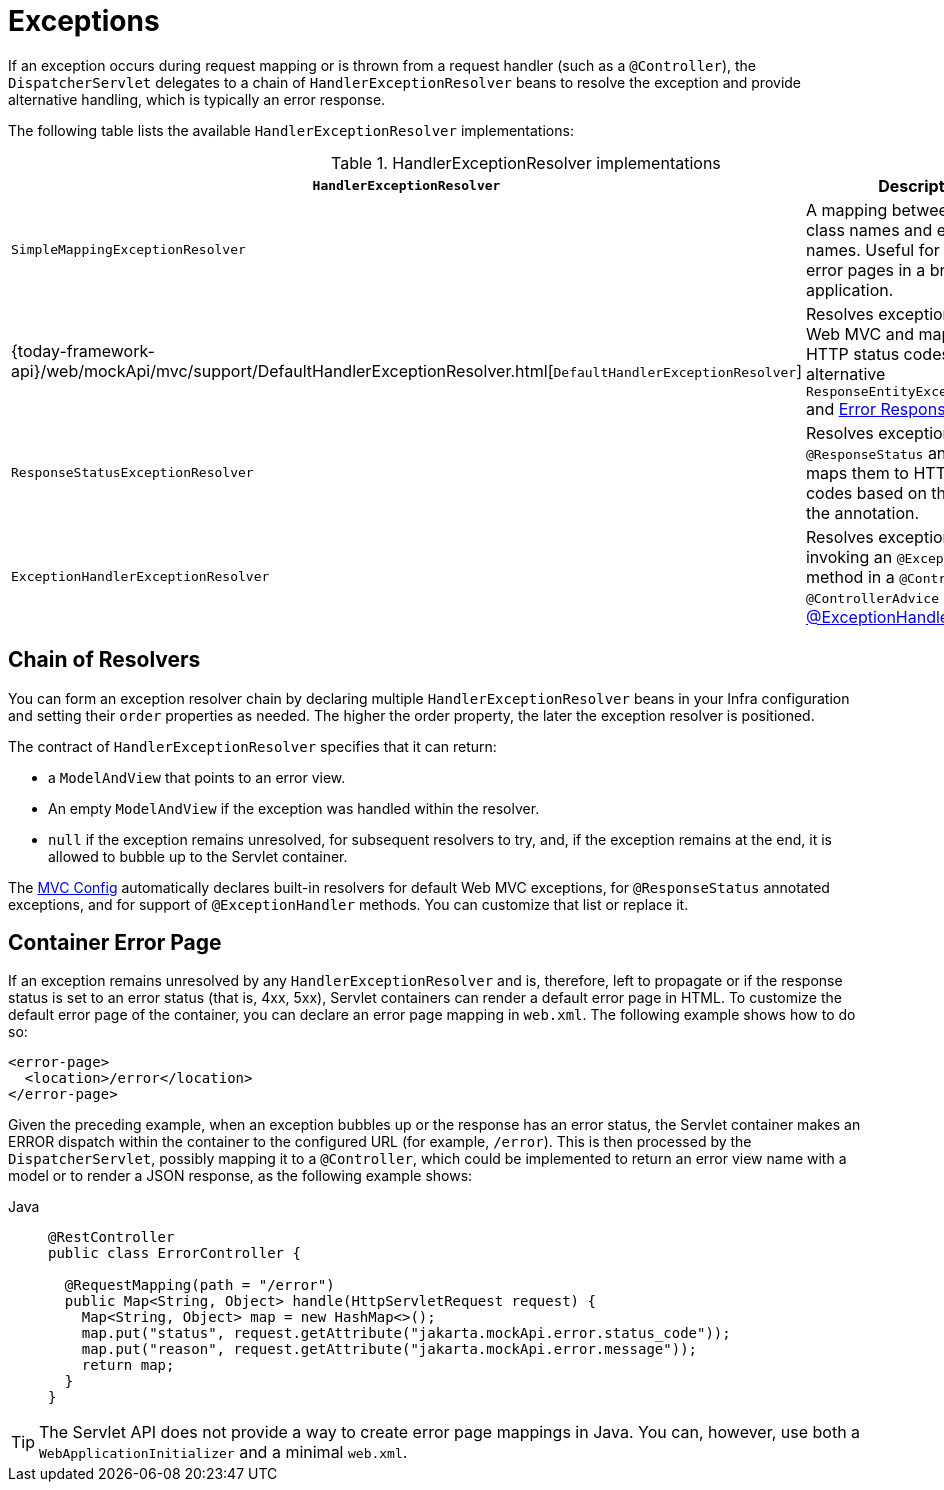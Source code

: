 [[mvc-exceptionhandlers]]
= Exceptions

If an exception occurs during request mapping or is thrown from a request handler (such as
a `@Controller`), the `DispatcherServlet` delegates to a chain of `HandlerExceptionResolver`
beans to resolve the exception and provide alternative handling, which is typically an
error response.

The following table lists the available `HandlerExceptionResolver` implementations:

[cols="1,2", options="header"]
.HandlerExceptionResolver implementations
|===
| `HandlerExceptionResolver` | Description

| `SimpleMappingExceptionResolver`
| A mapping between exception class names and error view names. Useful for rendering
  error pages in a browser application.

| {today-framework-api}/web/mockApi/mvc/support/DefaultHandlerExceptionResolver.html[`DefaultHandlerExceptionResolver`]
| Resolves exceptions raised by Web MVC and maps them to HTTP status codes.
  See also alternative `ResponseEntityExceptionHandler` and xref:web/webmvc/mvc-ann-rest-exceptions.adoc[Error Responses].

| `ResponseStatusExceptionResolver`
| Resolves exceptions with the `@ResponseStatus` annotation and maps them to HTTP status
  codes based on the value in the annotation.

| `ExceptionHandlerExceptionResolver`
| Resolves exceptions by invoking an `@ExceptionHandler` method in a `@Controller` or a
  `@ControllerAdvice` class. See xref:web/webmvc/mvc-controller/ann-exceptionhandler.adoc[@ExceptionHandler methods].
|===


[[mvc-exceptionhandlers-handling]]
== Chain of Resolvers

You can form an exception resolver chain by declaring multiple `HandlerExceptionResolver`
beans in your Infra configuration and setting their `order` properties as needed.
The higher the order property, the later the exception resolver is positioned.

The contract of `HandlerExceptionResolver` specifies that it can return:

* a `ModelAndView` that points to an error view.
* An empty `ModelAndView` if the exception was handled within the resolver.
* `null` if the exception remains unresolved, for subsequent resolvers to try, and, if the
exception remains at the end, it is allowed to bubble up to the Servlet container.

The xref:web/webmvc/mvc-config.adoc[MVC Config] automatically declares built-in resolvers for default Web MVC
exceptions, for `@ResponseStatus` annotated exceptions, and for support of
`@ExceptionHandler` methods. You can customize that list or replace it.


[[mvc-ann-customer-mockApi-container-error-page]]
== Container Error Page

If an exception remains unresolved by any `HandlerExceptionResolver` and is, therefore,
left to propagate or if the response status is set to an error status (that is, 4xx, 5xx),
Servlet containers can render a default error page in HTML. To customize the default
error page of the container, you can declare an error page mapping in `web.xml`.
The following example shows how to do so:

[source,xml,indent=0,subs="verbatim,quotes"]
----
<error-page>
  <location>/error</location>
</error-page>
----

Given the preceding example, when an exception bubbles up or the response has an error status, the
Servlet container makes an ERROR dispatch within the container to the configured URL
(for example, `/error`). This is then processed by the `DispatcherServlet`, possibly mapping it
to a `@Controller`, which could be implemented to return an error view name with a model
or to render a JSON response, as the following example shows:

[tabs]
======
Java::
+
[source,java,indent=0,subs="verbatim,quotes",role="primary"]
----
@RestController
public class ErrorController {

  @RequestMapping(path = "/error")
  public Map<String, Object> handle(HttpServletRequest request) {
    Map<String, Object> map = new HashMap<>();
    map.put("status", request.getAttribute("jakarta.mockApi.error.status_code"));
    map.put("reason", request.getAttribute("jakarta.mockApi.error.message"));
    return map;
  }
}
----

======

TIP: The Servlet API does not provide a way to create error page mappings in Java. You can,
however, use both a `WebApplicationInitializer` and a minimal `web.xml`.



